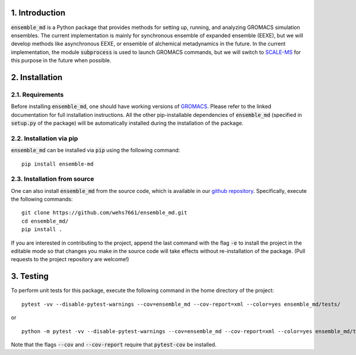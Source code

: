 1. Introduction
===============
:code:`ensemble_md` is a Python package that provides methods for setting up, 
running, and analyzing GROMACS simulation ensembles. The current implementation is
mainly for synchronous ensemble of expanded ensemble (EEXE), but we will develop
methods like asynchronous EEXE, or ensemble of alchemical metadynamics in the future.
In the current implementation, the module :code:`subprocess`
is used to launch GROMACS commands, but we will switch to `SCALE-MS`_ for this purpose
in the future when possible.


.. _`SCALE-MS`: https://scale-ms.readthedocs.io/en/latest/


2. Installation
===============
2.1. Requirements
-----------------
Before installing :code:`ensemble_md`, one should have working versions of `GROMACS`_. Please refer to the linked documentation for full installation instructions.
All the other pip-installable dependencies of :code:`ensemble_md` (specified in :code:`setup.py` of the package)
will be automatically installed during the installation of the package.

.. _`GROMACS`: https://manual.gromacs.org/current/install-guide/index.html

2.2. Installation via pip
-------------------------
:code:`ensemble_md` can be installed via :code:`pip` using the following command:
::

    pip install ensemble-md 

2.3. Installation from source
-----------------------------
One can also install :code:`ensemble_md` from the source code, which is available in our
`github repository`_. Specifically, execute the following commands:
::

    git clone https://github.com/wehs7661/ensemble_md.git
    cd ensemble_md/
    pip install .

If you are interested in contributing to the project, append the 
last command with the flag :code:`-e` to install the project in the editable mode 
so that changes you make in the source code will take effects without re-installation of the package. 
(Pull requests to the project repository are welcome!)

.. _`github repository`: https://github.com/wehs7661/ensemble_md.git

3. Testing
==========
To perform unit tests for this package, execute the following command in the home directory of the project:
::

    pytest -vv --disable-pytest-warnings --cov=ensemble_md --cov-report=xml --color=yes ensemble_md/tests/

or 

::

    python -m pytest -vv --disable-pytest-warnings --cov=ensemble_md --cov-report=xml --color=yes ensemble_md/tests/

Note that the flags :code:`--cov` and :code:`--cov-report` require that :code:`pytest-cov` be installed. 